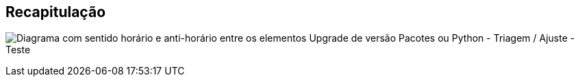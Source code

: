== Recapitulação

image:ciclo.svg[Diagrama com sentido horário e anti-horário entre os elementos Upgrade de versão Pacotes ou Python - Triagem / Ajuste - Teste]
